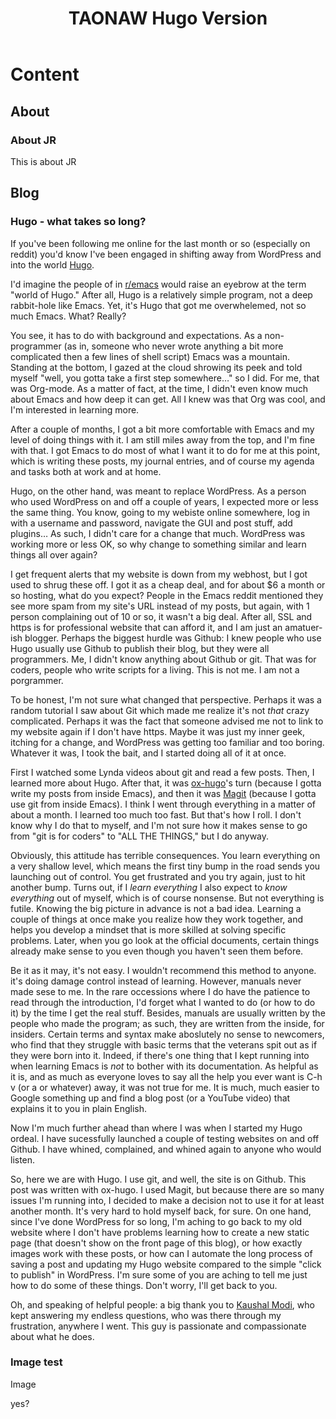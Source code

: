 #+TITLE: TAONAW Hugo Version
#+OPTIONS: num:nil toc:nil \n:nil
#+TODO: TODO(t) ACTIVE(a) WAITING(w) | PUBLISHED(p) CANCELLED(c)
#+hugo_base_dir: .
#+hugo_level_offset: 0y
#+hugo_auto_set_lastmod: %Y-%m-%d


* Content
:PROPERTIES:
:EXPORT_HUGO_SECTION:
:END:

** About
  :PROPERTIES:
  :EXPORT_HUGO_SECTION: About
  :END:

*** About JR
  :PROPERTIES:
  :EXPORT_HUGO_SECTION: About
  :EXPORT_FILE_NAME: about
  :END:

This is about JR

** Blog
  :PROPERTIES:
  :EXPORT_HUGO_SECTION: Blog
  :END:

*** Hugo - what takes so long?
  :PROPERTIES:
  :EXPORT_HUGO_SECTION: Blog
  :EXPORT_FILE_NAME: Hugo: Beginnings
  :END:

 If you've been following me online for the last month or so (especially on reddit) you'd know I've been engaged in shifting away from WordPress and into the world [[https://gohugo.io/][Hugo]]. 

 I'd imagine the people of in [[https://www.reddit.com/r/emacs/][r/emacs]] would raise an eyebrow at the term "world of Hugo." After all, Hugo is a relatively simple program, not a deep rabbit-hole like Emacs. Yet, it's Hugo that got me overwhelemed, not so much Emacs. What? Really? 

 You see, it has to do with background and expectations. As a non-programmer (as in, someone who never wrote anything a bit more complicated then a few lines of shell script) Emacs was a mountain. Standing at the bottom, I gazed at the cloud shrowing its peek and told myself "well, you gotta take a first step somewhere..." so I did. For me, that was Org-mode. As a matter of fact, at the time, I didn't even know much about Emacs and how deep it can get. All I knew was that Org was cool, and I'm interested in learning more.

 After a couple of months, I got a bit more comfortable with Emacs and my level of doing things with it. I am still miles away from the top, and I'm fine with that. I got Emacs to do most of what I want it to do for me at this point, which is writing these posts, my journal entries, and of course my agenda and tasks both at work and at home. 

 Hugo, on the other hand, was meant to replace WordPress. As a person who used WordPress on and off a couple of years, I expected more or less the same thing. You know, going to my webiste online somewhere, log in with a username and password, navigate the GUI and post stuff, add plugins... As such, I didn't care for a change that much. WordPress was working more or less OK, so why change to something similar and learn things all over again? 

 I get frequent alerts that my website is down from my webhost, but I got used to shrug these off. I got it as a cheap deal, and for about $6 a month or so hosting, what do you expect? People in the Emacs reddit mentioned they see more spam from my site's URL instead of my posts, but again, with 1 person complaining out of 10 or so, it wasn't a big deal. After all, SSL and https is for professional website that can afford it, and I am just an amatuer-ish blogger. Perhaps the biggest hurdle was Github: I knew people who use Hugo usually use Github to publish their blog, but they were all programmers. Me, I didn't know anything about Github or git. That was for coders, people who write scripts for a living. This is not me. I am not a porgrammer. 

 To be honest, I'm not sure what changed that perspective. Perhaps it was a random tutorial I saw about Git which made me realize it's not /that/ crazy complicated. Perhaps it was the fact that someone advised me not to link to my website again if I don't have https. Maybe it was just my inner geek, itching for a change, and WordPress was getting too familiar and too boring. Whatever it was, I took the bait, and I started doing all of it at once. 

 First I watched some Lynda videos about git and read a few posts. Then, I learned more about Hugo. After that, it was [[https://ox-hugo.scripter.co/][ox-hugo]]'s turn (because I gotta write my posts from inside Emacs), and then it was [[https://magit.vc/][Magit]] (because I gotta use git from inside Emacs). I think I went through everything in a matter of about a month. I learned too much too fast. But that's how I roll. I don't know why I do that to myself, and I'm not sure how it makes sense to go from "git is for coders" to "ALL THE THINGS," but I do anyway. 

 Obviously, this attitude has terrible consequences. You learn everything on a very shallow level, which means the first tiny bump in the road sends you launching out of control. You get frustrated and you try again, just to hit another bump. Turns out, if I /learn everything/ I also expect to /know everything/ out of myself, which is of course nonsense. But not everything is futile. Knowing the big picture in advance is not a bad idea. Learning a couple of things at once make you realize how they work together, and helps you develop a mindset that is more skilled at solving specific problems. Later, when you go look at the official documents, certain things already make sense to you even though you haven't seen them before. 

 Be it as it may, it's not easy. I wouldn't recommend this method to anyone. it's doing damage control instead of learning. However, manuals never made sese to me. In the rare occessions where I do have the patience to read through the introduction, I'd forget what I wanted to do (or how to do it) by the time I get the real stuff. Besides, manuals are usually written by the people who made the program; as such, they are written from the inside, for insiders. Certain terms and syntax make aboslutely no sense to newcomers, who find that they struggle with basic terms that the veterans spit out as if they were born into it. Indeed, if there's one thing that I kept running into when learning Emacs is /not/ to bother with its documentation. As helpful as it is, and as much as everyone loves to say all the help you ever want is C-h v (or a or whatever) away, it was not true for me. It is much, much easier to Google something up and find a blog post (or a YouTube video) that explains it to you in plain English.

Now I'm much further ahead than where I was when I started my Hugo ordeal. I have sucessfully launched a couple of testing websites on and off Github. I have whined, complained, and whined again to anyone who would listen.


So, here we are with Hugo. I use git, and well, the site is on Github. This post was written with ox-hugo. I used Magit, but because there are so many issues I'm running into, I decided to make a decision not to use it for at least another month. It's very hard to hold myself back, for sure. On one hand, since I've done WordPress for so long, I'm aching to go back to my old website where I don't have problems learning how to create a new static page (that doesn't show on the front page of this blog), or how exactly images work with these posts, or how can I automate the long process of saving a post and updating my Hugo website compared to the simple "click to publish"  in WordPress. I'm sure some of you are aching to tell me just how to do some of these things. Don't worry, I'll get back to you.  

Oh, and speaking of helpful people: a big thank you to [[https://github.com/kaushalmodi][Kaushal Modi]], who kept answering my endless questions, who was there through my frustration, anywhere I went. This guy is passionate and compassionate about what he does. 

*** Image test
  :PROPERTIES:
  :EXPORT_HUGO_SECTION: Blog
  :EXPORT_FILE_NAME: image-test
  :END:

Image

[[file:static/img1.png]]

yes?
